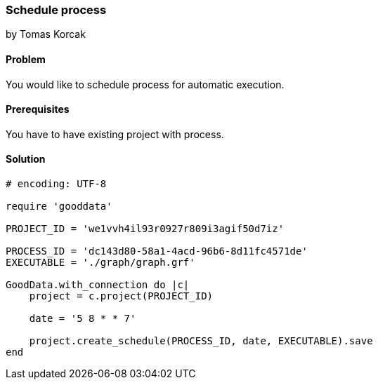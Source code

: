 === Schedule process

by Tomas Korcak

==== Problem
You would like to schedule process for automatic execution.

==== Prerequisites
You have to have existing project with process.

==== Solution

[source, ruby]
----
# encoding: UTF-8

require 'gooddata'

PROJECT_ID = 'we1vvh4il93r0927r809i3agif50d7iz'

PROCESS_ID = 'dc143d80-58a1-4acd-96b6-8d11fc4571de'
EXECUTABLE = './graph/graph.grf'

GoodData.with_connection do |c|
    project = c.project(PROJECT_ID)

    date = '5 8 * * 7'

    project.create_schedule(PROCESS_ID, date, EXECUTABLE).save
end
----